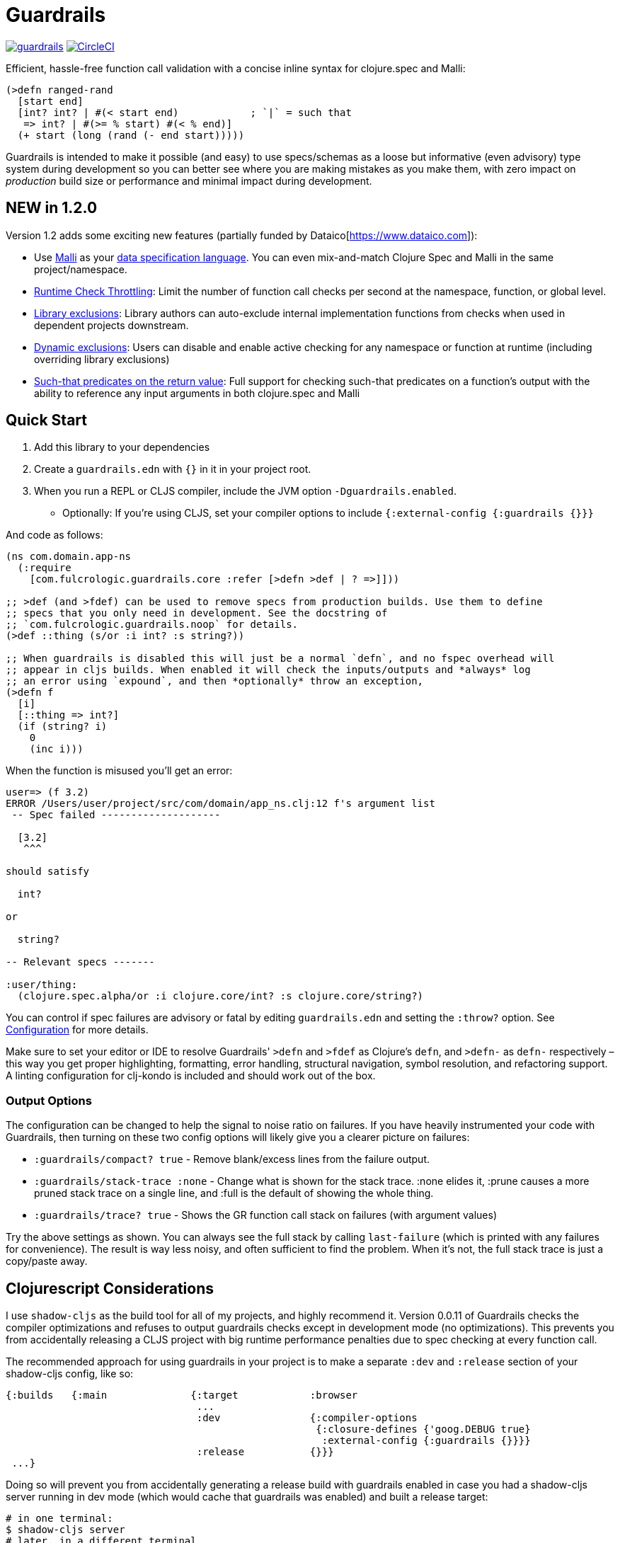 :sectanchors:
ifdef::env-github,env-cljdoc[]
:tip-caption: :bulb:
:note-caption: :information_source:
:important-caption: :heavy_exclamation_mark:
:caution-caption: :fire:
:warning-caption: :warning:
endif::[]

= Guardrails

image:https://img.shields.io/clojars/v/com.fulcrologic/guardrails.svg[link=https://clojars.org/com.fulcrologic/guardrails]
image:https://circleci.com/gh/fulcrologic/guardrails/tree/main.svg?style=svg["CircleCI", link="https://circleci.com/gh/fulcrologic/guardrails/tree/main"]

Efficient, hassle-free function call validation with a concise inline syntax for clojure.spec and Malli:

[source, clojure]
----
(>defn ranged-rand
  [start end]
  [int? int? | #(< start end)            ; `|` = such that
   => int? | #(>= % start) #(< % end)]
  (+ start (long (rand (- end start)))))
----

Guardrails is intended to make it possible (and easy) to use specs/schemas as a loose but informative (even advisory) type system during development
so you can better see where you are making mistakes as you make them, with zero impact on _production_ build size or performance and minimal impact during development.

== NEW in 1.2.0

Version 1.2 adds some exciting new features (partially funded by Dataico[https://www.dataico.com]):

* Use https://github.com/metosin/malli[Malli] as your <<malli-support,data specification language>>. You can even mix-and-match Clojure Spec and Malli in the same project/namespace.
* <<check-throttling, Runtime Check Throttling>>: Limit the number of function call checks per second at the namespace, function, or global level.
* <<static-exclusions, Library exclusions>>: Library authors can auto-exclude internal implementation functions from checks when used in dependent projects downstream.
* <<dynamic-exclusions, Dynamic exclusions>>: Users can disable and enable active checking for any namespace or function at runtime (including overriding library exclusions)
* <<Such That, Such-that predicates on the return value>>: Full support for checking such-that predicates on a function's output with the ability to reference any input arguments in both clojure.spec and Malli

== Quick Start

. Add this library to your dependencies
. Create a `guardrails.edn` with `{}` in it in your project root.
. When you run a REPL or CLJS compiler, include the JVM option `-Dguardrails.enabled`.
** Optionally: If you're using CLJS, set your compiler options to include `{:external-config {:guardrails {}}}`

And code as follows:

[source, clojure]
-----
(ns com.domain.app-ns
  (:require
    [com.fulcrologic.guardrails.core :refer [>defn >def | ? =>]]))

;; >def (and >fdef) can be used to remove specs from production builds. Use them to define
;; specs that you only need in development. See the docstring of
;; `com.fulcrologic.guardrails.noop` for details.
(>def ::thing (s/or :i int? :s string?))

;; When guardrails is disabled this will just be a normal `defn`, and no fspec overhead will
;; appear in cljs builds. When enabled it will check the inputs/outputs and *always* log
;; an error using `expound`, and then *optionally* throw an exception,
(>defn f
  [i]
  [::thing => int?]
  (if (string? i)
    0
    (inc i)))
-----

When the function is misused you'll get an error:

[source, bash]
-----
user=> (f 3.2)
ERROR /Users/user/project/src/com/domain/app_ns.clj:12 f's argument list
 -- Spec failed --------------------

  [3.2]
   ^^^

should satisfy

  int?

or

  string?

-- Relevant specs -------

:user/thing:
  (clojure.spec.alpha/or :i clojure.core/int? :s clojure.core/string?)
-----

You can control if spec failures are advisory or fatal by editing `guardrails.edn` and setting the `:throw?` option. See
<<Configuration>> for more details.

Make sure to set your editor or IDE to resolve Guardrails' `>defn` and `>fdef` as Clojure's `defn`, and `>defn-` as `defn-` respectively – this way you get proper highlighting, formatting, error handling, structural navigation, symbol resolution, and refactoring support. A linting configuration for clj-kondo is included and should work out of the box.

=== Output Options

The configuration can be changed to help the signal to noise ratio on failures. If you have heavily instrumented your code with Guardrails, then turning on these two config options will likely give you a clearer picture on failures:

* `:guardrails/compact? true` - Remove blank/excess lines from the failure output.
* `:guardrails/stack-trace :none` - Change what is shown for the stack trace. :none elides it, :prune causes a more pruned stack trace on a single line, and :full is the default of showing the whole thing.
* `:guardrails/trace? true` - Shows the GR function call stack on failures (with argument values)

Try the above settings as shown.  You can always see the full stack by calling `last-failure` (which is printed with any failures for convenience). The result is way less noisy, and often sufficient to find the problem. When it's not, the full stack trace is just a copy/paste away.

== Clojurescript Considerations

I use `shadow-cljs` as the build tool for all of my projects, and highly recommend it. Version 0.0.11 of Guardrails
checks the compiler optimizations and refuses to output guardrails checks except in development mode (no optimizations). This
prevents you from accidentally releasing a CLJS project with big runtime performance penalties due to spec checking
at every function call.

The recommended approach for using guardrails in your project is to make a separate `:dev` and `:release` section of your
shadow-cljs config, like so:

[source, clojure]
------
{:builds   {:main              {:target            :browser
                                ...
                                :dev               {:compiler-options
                                                    {:closure-defines {'goog.DEBUG true}
                                                     :external-config {:guardrails {}}}}
                                :release           {}}}
 ...}
------

Doing so will prevent you from accidentally generating a release build with guardrails enabled in case you had
a shadow-cljs server running in dev mode (which would cache that guardrails was enabled) and built a release
target:

[source, bash]
-----
# in one terminal:
$ shadow-cljs server
# later, in a different terminal
$ shadow-cljs release main
-----

In this scenario Guardrails will detect that you have accidentally enabled it on a production build and will
throw an exception.  The only way to get guardrails to build into a CLJS release build is to explicitly set
the JVM property "guardrails.enabled" to "production" (NOTE: any truthy value will enable it in CLJ).

You can set JVM options in shadow-cljs using the `:jvm-opts` key:

[source, clojure]
-----
 :jvm-opts ["-Dguardrails.enabled=production"]
-----

but this is highly discouraged.

=== Dead Code Elimination

There is a a noop namespace that can be used in your build settings to attempt to eliminate all traces of guardrails
and dependent code. This will not remove spec dependencies unless you only use spec for guardrails, so do similar tricks
for your inclusions of spec namespaces.

See https://github.com/fulcrologic/guardrails/blob/develop/src/main/com/fulcrologic/guardrails/noop.cljc[noop.cljc].

[[gspec-syntax]]
== The Gspec Syntax

`[arg-specs* (| arg-preds+)? \=> ret-spec (| ret-preds+)? (\<- generator-fn)?]`

`|` : such that

The number of `arg-specs` must match the number of function arguments, including a possible variadic argument – Guardrails will shout at you if it doesn't.

=== Single/Multiple Arities

Write the function as normal, and put a gspec after the argument list:

[source, clojure]
-----
(>defn myf
  ([x]
   [int? => number?]
   ...)
  ([x y]
   [int? int? => int?]
   ...))
-----

=== Variadic Argument Lists

`arg-specs` for variadic arguments are defined as one would expect from standard fspec:

[source, clojure]
-----
(>fdef clojure.core/max
  [x & more]
  [number? (s/* number?) => number?])
-----

[NOTE]
--
The `arg-preds`, if defined, are `s/and`-wrapped together with the `arg-specs` when desugared.

The `ret-preds` are equivalent to (and desugar to) spec's `:fn` predicates, except that the anonymous function parameter
is the ret, and the args are referenced using their symbols. That's because in the gspec syntax spec's `:fn` is simply
considered a 'such that' clause on the ret.
--

=== Such That

To add an additional condition add `|` after either the argument specs (just before `\=>`) or return value spec
and supply a lambda that uses the symbol names from the argument list (and `%` for return value).

[source, clojure]
-----
(>defn f
  [i]
  [int? | #(< 0 i 10) => int? | #(pos-int? %)]
  ...)
-----

=== Nilable

The `?` macro can be used as a shorthand for `s/nilable`:

[source, clojure]
-----
(>fdef clojure.core/empty?
  [coll]
  [(? seqable?) => boolean?])
-----

=== Nested Specs

Nested gspecs are defined using the exact same syntax:

[source, clojure]
-----
(>fdef clojure.core/map-indexed
  ([f]
   [[nat-int? any? => any?] => fn?])
  ([f coll]
   [[nat-int? any? => any?] (? seqable?) => seq?]))
-----

In the rare cases when a nilable gspec is needed `?` is put in a vector rather than a list:

[source, clojure]
-----
(>fdef clojure.core/set-validator!
  [a f]
  [atom? [? [any? => any?]] => any?])
-----

TIP: For nested gspecs there's no way to reference the args in the `arg-preds` or `ret-preds` by symbol. The recommended
approach here is to register the required gspec separately by using `>fdef` with a keyword.
//You can do it with `#(\-> % :arg1)` in the `arg-preds`, but that won't work in the `ret-preds` and it's quite messy anyway. You could theoretically use a nested `(s/fspec ...)` instead of a gspec, but that gets unwieldy quick.

NOTE: Nested gspecs with one or more `any?` argspecs desugar to `ifn?`, so as not to mess up generative testing. This
can be overridden by passing a generator – even an empty one, that is simply adding `\<-` or `:gen` to the gspec – in which case the gspec will desugar exactly as specified.
{zwsp}
The assumption here is that `any?` does not imply that the function can in fact handle any type of argument.
{zwsp}
You should still write out nested gspecs, even if they are as simple as `[any? \=> any?]` – this is useful as succinct
documentation that this particular function receives exactly one argument.

=== Gspec Advantages

- It's much more concise and easier to write and read.
- It's inline, so you can see at a glance what kind of data a function expects and returns right under the
docstring and arg list, for example when previewing the function definition in your editor.
- Writing specs for multi-arity functions adds zero complexity, even with multiple return types and such-that predicates
- Renaming/refactoring parameters is a breeze – just use your IDE's symbol rename functionality and all references in
the predicate functions will be handled correctly, because `>defn` syntax is valid `defn` syntax.
+
From the point of view of the programmer and the editor, the function arguments are bound to their respective symbols and can be freely referenced in any expression as expected, including the gspec which is considered just another body form.
- For the same reason, you can reliably bypass Guardrails temporarily by simply changing `>defn` to `defn` - the minimal performance impact
of evaluating the gspec vector as the first body form aside, nothing will break.
- It can be elided to have zero impact on the build by an external control (config file/JVM parameter).

Credit: The above documentation was largely taken from https://github.com/gnl/ghostwheel#the-gspec-syntax[Ghostwheel's documentation].

[#malli-support]
== Malli Support

Version 1.2.0 includes full support for Malli. If you use the latter for data validation, you no longer need to maintain a separate spec-based set of schema for Guardrails – it is, after all, the same data you use in your functions!

All you have to do to use it instead of spec is change your require statement. In fact, you can alias BOTH spec-based and malli-based Guardrails in the same namespace – just make sure you use the right kind of schema with the corresponding function!

The special operators `\=>`, `|`, and `?` can come from either implementation, as they are purely symbolic.

[source, clojure]
-----
(ns foo.bar
  (:require
    [clojure.spec.alpha :as s]
    [com.fulcrologic.guardrails.core :as gr.spec]
    [com.fulcrologic.guardrails.malli.core :as gr.malli :refer [=> | ?]))

(gr.spec/>defn f
  [x]
  [(s/keys :req [:thing/x]) => int?]
  ...)

(gr.malli/>defn f
  [x]
  [[:map :thing/x] => :int]
  ...)
-----

All configuration options apply to both variants (max checks per second, throw configuration, etc.). Other than the items used *within* the gspec, they are identical.

=== The Guardrails Malli Registry

Clojure Spec forces you to use a shared global registry, and carefully ensure that your keywords are qualified and do not collide with others.

Malli does have a default registry, but it is not mutable. This lets you to pick registries at will, and allows for more lenient use of "poor" naming because the threat of collision is reduced; however, it makes the writing of function schemas a lot more tedious:

[source, clojure]
-----
(>defn f
  [x]
  [[:map {:registry my-reg} ...
-----

Fortunately, Malli supports mutable registries, so we can provide the convenience of a global registry and dramatically reduce the boilerplate.

The mutable Guardrails registry is initiated with the exact content of the default Malli registry, and is held in the `com.fulcrologic.guardrails.malli.registry` namespace, which also includes functions that you can use to directly add your own schema to it. You'll need to do this for any qualified keywords you want to use in `>defn`s that leverage Malli. For example you can merge in some other schema maps with:

[source, clojure]
-----
(gr.reg/merge-schemas! my-custom-stuff my-other-stuff)
-----

The `com.fulcrologic.guardrails.malli.core` namespace also has a convenient `>def` that is like the Clojure Spec `def`, in that it will register a schema under a qualified keyword for you:

[source, clojure]
-----
(>def :member/name :string)
-----

== Configuration

=== Enabling

Guardrails is disabled by default, emitting *exactly* what a plain `defn` would until you explicitly turn it on, which is done via a JVM option. We chose this path because it is highly effective at preventing its accidental enabling in production, which could cause huge performance impacts.

The JVM option `-Dguardrails.enabled=true` should be used to turn on
guardrails. When not defined `>defn` will emit exactly what `defn` would.

You may also enable it in cljs in your shadow-cljs config
(see Configuration...adding even an empty config map will enable it).

=== The Configuration File

The default config goes in the root of the project as `guardrails.edn`:

[source, clojure]
-----
{
 ; what to emit instead of defn, if you have another defn macro
 :defn-macro nil

 ;; Nilable map of Expound configuration options.
 :expound    {:show-valid-values? true
              :print-specs?       true}

 ;; Check specs in parallel (CLJ only)
 :async?     true

 ;; GLOBALLY enable non-exhaustive checking (this is NOT recommended, you'd
 ;; usually want to set it in a more granular fashion on the function or
 ;; namespace level using metadata.)
 ;; Limits function call checks per second to this maximum number.
 ;; The intermittent checks are spread out evenly to ensure sufficient coverage,
 ;; so if MCPS is set to 50 and you have 1000 calls per second, roughly every 20th
 ;; call will be checked.
 :guardrails/mcps 100

 ;; Low-level stack trace output
 ;; default :full
 :guardrails/stack-trace :prune ; or :full or :none

 ;; nREPL hates using stderr, but in other REPLs seeing your problems in red is nice.
 ;; default false
 :guardrails/use-stderr? true

 ;; Optional (default false). Compress the explanation of the problem.
 :guardrails/compact? true

 ;; Keep track of the active GR-instrumented calls as a stack, and show that on errors.
 ;; default false
 :guardrails/trace? true

 ;; should a spec failure on args or ret throw an exception?
 ;; (always logs an informative message)
 :throw?     false

 ;; should a failure be forwarded through tap> ?
 :tap>?      false}
-----

You can override the config file *name* using JVM option
`-Dguardrails.config=filename`.
In your shadow-cljs config file you can override settings via the `[:compiler-options :external-config :guardrails]`
config path of a build:

[source, clojure]
-----
...
     :app  {:target            :browser
            :dev               {:compiler-options
                                {:external-config {:guardrails {:throw? false}}
                                 :closure-defines {'goog.DEBUG true}}}}
...
-----

== Performance

Guardrails adds an overhead that is roughly equivalent to the cost of running a Clojure spec or Malli validation. On an
Apple M1 Max, the average check on a generic code base (tested against https://github.com/fulcrologic/statecharts[our statecharts library]) takes around 11 microseconds. This actually tested out to roughly the same for Malli AND Spec, though we did find cases where
Malli was roughly 2x faster. We did not do further deep analysis.

[source]
-----
    nCalls        Max       Mean   MAD      Clock  Total
   174,586    14.72ms    11.44μs  ±78%     2.00s     91%
-----
(measured using https://github.com/taoensso/tufte[Tufte])

As you can see, if you instrument a lot of your functions, the number of calls can add up quickly (this result was from running 8 tests). So, even though the runtime checks are only taking microseconds, the overall effect can be dramatic.

Here's how fast those tests are when we turn off Guardrails altogether (one call, because
we measured the entire test suite runtime instead of the overhead of non-existent runtime checks):

[source]
-----
     nCalls        Max       Mean   MAD      Clock  Total
          1    72.38ms    72.38ms   ±0%    72.38ms   100%
-----

As you can see, the performance can be a significant drag on development, often leading people to strip out their checks, a thing that I've had to do in my own libraries in the past because it hurt downstream users. No more! We now have various ways of improving the situation.

[#check-throttling]
=== Limiting Max Checks Per Second

In version 1.2.0 and above you can tune Guardrails to limit the number of times a function is checked per second. This can have a huge performance benefit for functions that are called in loops and possibly involve complex and expensive checks.

The limit can be applied globally, to a namespace, or even to a function (recommended), by setting `:guardrails/mcps` to an integer. Like most other options, you can place it in the global `guardrails.edn`, the compiler config, the metadata of a namespace, or in the attribute map of a `>defn`. For example:

[source, clojure]
-----
(>defn f
  {:guardrails/mcps 100}
  [x]
  [int? => int?]
  ...)
-----

The performance boost from this setting can be dramatic. The Fulcrologic Statecharts library uses Guardrails extensively for internal function checks, and without an MCPS limit some state changes can take human-perceptible amounts of time (like seconds). With it applied the performance impact returns to a virtually unnoticeable level. Measurements on this particular library indicate that each *check* takes around 20 microseconds, but the overhead of the max-calls-per-second is only 20 or so nanoseconds (on an M1 Max Mac Studio). So, when a calculation ends up causing 100k+ checks (remember there is a check for each arg, and one for the return value) enabling MCPS makes things run literally 1000x faster.

Here's that same set of 8 tests we showed earlier, but with MCPS set to 100 the Guardrails overhead is reduced to only a few milliseconds! In other words, the non-exhaustive checking makes it appear as if guardrails isn't even there. Since it is very common to have just a handful of heavily called functions, dropping each of their check counts to 100 means that you're more likely to only run a few thousand checks in total.

Of course, the downside is that you are no longer getting rigorous data flow checking, but for functions that are called heavily this is an acceptable trade-off, since the probability of detecting some kind of problem can be tuned as you see fit.

The throttling always checks the "leading edge" first; from there it tracks a counter, and uses the high resolution timer to calculate the current number of checks per second that have been done. If that exceeds the set limit, the check is skipped (and the time will change, but not the check count), so after enough time has elapsed, more checks will happen. This has the tendency to "spread out" the checks over time, but of course even high resolution timers are going to give you a lot of jitter at a high call frequency.

[#dynamic-exclusions]
=== Dynamic Exclusions

Version 1.2.0 also includes the ability to turn checks completely on or off, including at runtime, on a wide or granular level, such as for a namespace or even a function, both in CLJ and CLJS. The functions for controlling this are in `com.fulcrologic.guardrails.config`:

* `(config/exclude-checks! ns-or-fn)` - Turns off checking for an entire ns, or just a single fully-qualified symbol.
* `(config/allow-checks! ns-or-fn)` - Turns on checking for an entire ns, or just a single fully-qualified symbol.
* `(config/excluded? ns-or-fn)` - Indicate if the given (entire ns) or fn (qualified symbol) is excluded from checks.
* `(config/clear-exclusions!)` - Make everything, even in libraries that export exclusions, run checks. See next section.
* `(config/reset-exclusions!)` - Re-apply any library exclusion exports (resets exclusions to what they were at startup). See next section.

[#static-exclusions]
=== Static Exclusions (Special Attention Library Authors)

Most libraries have a main surface API, and then a bunch of internal functions. It is useful to instrument all of these with Guardrails in order to get the benefits of documentation, validation during development, and verification while testing.

Unfortunately, this can have a huge performance impact on downstream consumers of your library that also use Guardrails. It makes sense that a library author should indicate which functions comprise the *public* API (and should be checked by downstream users), and which are considered more *internal* and should only be checked when the author is working on the library itself.

Library authors (and application authors as well) can include a file at the top level of their classpath (e.g. src or resources folder, usually) with the special name `guardrails-export.edn` which contains a config map that can exclude a set of namespaces from ALL checks. To get the checking config at runtime, the `>defn` functions in those namespaces will only run a simple check on a volatile, so setting these exclusions returns things to pretty much full performance (~= no Guardrails used at all).

For example, `src/main/guardrails-export.edn` in the https://github.com/fulcrologic/statecharts[Fulcrologic statecharts library] looks something like this:

[source, clojure]
-----
{:exclude #{com.fulcrologic.statecharts.algorithms.v20150901-impl}}
-----

Remember, this goes in a *specially-named* file, *not* in the primary guardrails configuration file, since these are meant to be seen by downstream consumers (like data_readers.clj).

A quick implementation note: In order to make this work in Clojurescript a macro must run that can read the JVM classpath, and compile all the exclusions found in on-disk (and in JAR files) into a runtime set. The same happens in Clojure (though in CLJ you can read the fs again at any time).

The set of exclusions found in export files at load time is what `reset-exclusions!` will restore if you have dynamically changed the exclusions at runtime. Basically this load-time set is kept in a var for exactly this reason since CLJS cannot re-trigger a classpath scan.

NOTE: As a library *author* these exclusions will end up applying to your code as well, since it is difficult to tell which export file belongs to which project on the classpath. Thus the beginning of your test namespaces (and possibly your non-published user ns) should all start with a call to `config/clear-exclusions!` if you want to include your implementation checks while running your tests and working on your library code.

=== Async Mode for Clojure (not useful in CLJS)

NOTE: This is an older attempt at helping performance, and it is moderately helpful when you want exhaustive checking in Clojure. In general, you should instead prefer the use of exclusions or the max checks per second setting at the namespace, function, or project level.

Guardrails has an asynchronous checking mode (which mainly benefits Clojure).

When this mode is enabled it pushes spec checking into a `core.async` channel with a dropping buffer (size 10,000). The overhead for the `put` is just a few microseconds. This allows an alternate thread to run the checks, and as long as you don't have large sustained computations this can give you nearly full-production performance of your code, while an alternate core in your computer handles the checks.

Benefits:

* Much faster dev performance (Clojure only. The option works in CLJS, but there's not a second thread so there is no benefit).
* High performance algorithms can use guardrails with a tolerable cost.

Costs:

* Checking results are queued. If a lot of slow checks get in the queue you might have to wait some time before you see the problems. This could cause confusion (you might be running your next expression in the REPL and see an error from the prior one).
* Not all checks will run in a CPU-intensive task that queues checks rapidly.
* Async mode is incompatible with the `:throw? true` option.

To enable the async mode, just add `:async? true` in your `guardrails.edn` file.

This mode does not benefit clojurescript because there *is no* alternate thread to push the checks to.


== Why?

Clojure spec's instrument (and Orchestra's outstrument) have a number of disadvantages when trying to use them for
this purpose. Specifically, they are side-effecting after-calls that do not play particularly well with hot code reload,
and always throw when there is a failed spec.  Furthermore, management of the accidental inclusion of specs in your cljs
builds (which increase build size) is a constant pain when writing separate specs for functions (the specs end up in
a whole other file, inclusion needs to be via a development ns, and things easily get out of date).

This library is a middle ground between the features of raw Clojure spec and George Lipov's Ghostwheel.
Much of the source code in this library is directly from https://github.com/gnl/ghostwheel[Ghostwheel].

This library's goals are:

- The ability to use a simple DSL to declare the spec with a function (taken from Ghostwheel). See that library's docs
for *syntax* of `>defn`, `>def`, etc.
- The ability to support dead-code elimination in cljs.
- No reliance on generative testing facilities/checkers. No orchestra/instrument stuff.
- Good output when a function receives or emits an incorrect value.
- The ability to control if a spec failure causes a throw (instrument always throws), because a lot of the time
during development your spec is just wrong, and crashing your program is very inconvenient. You just want a log message
to make you aware.

without the extra overhead of Ghostwheel's support for:

* Automatic generative testing stuff.
* Tracing.
* Side-effect detection/warning.


== Copyright and License

The code and documentation taken from Ghostwheel is by George Lipov and follows the ownership/copyright of that library.
The modifications in this library are copyrighted by Fulcrologic, LLC.

This library follows Ghostwheel's original license: Eclipse public license version 2.0.
